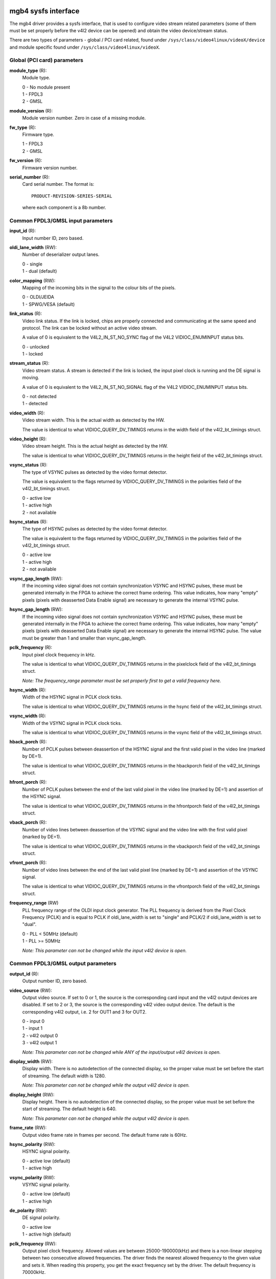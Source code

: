 .. SPDX-License-Identifier: GPL-2.0

====================
mgb4 sysfs interface
====================

The mgb4 driver provides a sysfs interface, that is used to configure video
stream related parameters (some of them must be set properly before the v4l2
device can be opened) and obtain the video device/stream status.

There are two types of parameters - global / PCI card related, found under
``/sys/class/video4linux/videoX/device`` and module specific found under
``/sys/class/video4linux/videoX``.


Global (PCI card) parameters
============================

**module_type** (R):
    Module type.

    | 0 - No module present
    | 1 - FPDL3
    | 2 - GMSL

**module_version** (R):
    Module version number. Zero in case of a missing module.

**fw_type** (R):
    Firmware type.

    | 1 - FPDL3
    | 2 - GMSL

**fw_version** (R):
    Firmware version number.

**serial_number** (R):
    Card serial number. The format is::

        PRODUCT-REVISION-SERIES-SERIAL

    where each component is a 8b number.


Common FPDL3/GMSL input parameters
==================================

**input_id** (R):
    Input number ID, zero based.

**oldi_lane_width** (RW):
    Number of deserializer output lanes.

    | 0 - single
    | 1 - dual (default)

**color_mapping** (RW):
    Mapping of the incoming bits in the signal to the colour bits of the pixels.

    | 0 - OLDI/JEIDA
    | 1 - SPWG/VESA (default)

**link_status** (R):
    Video link status. If the link is locked, chips are properly connected and
    communicating at the same speed and protocol. The link can be locked without
    an active video stream.

    A value of 0 is equivalent to the V4L2_IN_ST_NO_SYNC flag of the V4L2
    VIDIOC_ENUMINPUT status bits.

    | 0 - unlocked
    | 1 - locked

**stream_status** (R):
    Video stream status. A stream is detected if the link is locked, the input
    pixel clock is running and the DE signal is moving.

    A value of 0 is equivalent to the V4L2_IN_ST_NO_SIGNAL flag of the V4L2
    VIDIOC_ENUMINPUT status bits.

    | 0 - not detected
    | 1 - detected

**video_width** (R):
    Video stream width. This is the actual width as detected by the HW.

    The value is identical to what VIDIOC_QUERY_DV_TIMINGS returns in the width
    field of the v4l2_bt_timings struct.

**video_height** (R):
    Video stream height. This is the actual height as detected by the HW.

    The value is identical to what VIDIOC_QUERY_DV_TIMINGS returns in the height
    field of the v4l2_bt_timings struct.

**vsync_status** (R):
    The type of VSYNC pulses as detected by the video format detector.

    The value is equivalent to the flags returned by VIDIOC_QUERY_DV_TIMINGS in
    the polarities field of the v4l2_bt_timings struct.

    | 0 - active low
    | 1 - active high
    | 2 - not available

**hsync_status** (R):
    The type of HSYNC pulses as detected by the video format detector.

    The value is equivalent to the flags returned by VIDIOC_QUERY_DV_TIMINGS in
    the polarities field of the v4l2_bt_timings struct.

    | 0 - active low
    | 1 - active high
    | 2 - not available

**vsync_gap_length** (RW):
    If the incoming video signal does not contain synchronization VSYNC and
    HSYNC pulses, these must be generated internally in the FPGA to achieve
    the correct frame ordering. This value indicates, how many "empty" pixels
    (pixels with deasserted Data Enable signal) are necessary to generate the
    internal VSYNC pulse.

**hsync_gap_length** (RW):
    If the incoming video signal does not contain synchronization VSYNC and
    HSYNC pulses, these must be generated internally in the FPGA to achieve
    the correct frame ordering. This value indicates, how many "empty" pixels
    (pixels with deasserted Data Enable signal) are necessary to generate the
    internal HSYNC pulse. The value must be greater than 1 and smaller than
    vsync_gap_length.

**pclk_frequency** (R):
    Input pixel clock frequency in kHz.

    The value is identical to what VIDIOC_QUERY_DV_TIMINGS returns in
    the pixelclock field of the v4l2_bt_timings struct.

    *Note: The frequency_range parameter must be set properly first to get
    a valid frequency here.*

**hsync_width** (R):
    Width of the HSYNC signal in PCLK clock ticks.

    The value is identical to what VIDIOC_QUERY_DV_TIMINGS returns in
    the hsync field of the v4l2_bt_timings struct.

**vsync_width** (R):
    Width of the VSYNC signal in PCLK clock ticks.

    The value is identical to what VIDIOC_QUERY_DV_TIMINGS returns in
    the vsync field of the v4l2_bt_timings struct.

**hback_porch** (R):
    Number of PCLK pulses between deassertion of the HSYNC signal and the first
    valid pixel in the video line (marked by DE=1).

    The value is identical to what VIDIOC_QUERY_DV_TIMINGS returns in
    the hbackporch field of the v4l2_bt_timings struct.

**hfront_porch** (R):
    Number of PCLK pulses between the end of the last valid pixel in the video
    line (marked by DE=1) and assertion of the HSYNC signal.

    The value is identical to what VIDIOC_QUERY_DV_TIMINGS returns in
    the hfrontporch field of the v4l2_bt_timings struct.

**vback_porch** (R):
    Number of video lines between deassertion of the VSYNC signal and the video
    line with the first valid pixel (marked by DE=1).

    The value is identical to what VIDIOC_QUERY_DV_TIMINGS returns in
    the vbackporch field of the v4l2_bt_timings struct.

**vfront_porch** (R):
    Number of video lines between the end of the last valid pixel line (marked
    by DE=1) and assertion of the VSYNC signal.

    The value is identical to what VIDIOC_QUERY_DV_TIMINGS returns in
    the vfrontporch field of the v4l2_bt_timings struct.

**frequency_range** (RW)
    PLL frequency range of the OLDI input clock generator. The PLL frequency is
    derived from the Pixel Clock Frequency (PCLK) and is equal to PCLK if
    oldi_lane_width is set to "single" and PCLK/2 if oldi_lane_width is set to
    "dual".

    | 0 - PLL < 50MHz (default)
    | 1 - PLL >= 50MHz

    *Note: This parameter can not be changed while the input v4l2 device is
    open.*


Common FPDL3/GMSL output parameters
===================================

**output_id** (R):
    Output number ID, zero based.

**video_source** (RW):
    Output video source. If set to 0 or 1, the source is the corresponding card
    input and the v4l2 output devices are disabled. If set to 2 or 3, the source
    is the corresponding v4l2 video output device. The default is
    the corresponding v4l2 output, i.e. 2 for OUT1 and 3 for OUT2.

    | 0 - input 0
    | 1 - input 1
    | 2 - v4l2 output 0
    | 3 - v4l2 output 1

    *Note: This parameter can not be changed while ANY of the input/output v4l2
    devices is open.*

**display_width** (RW):
    Display width. There is no autodetection of the connected display, so the
    proper value must be set before the start of streaming. The default width
    is 1280.

    *Note: This parameter can not be changed while the output v4l2 device is
    open.*

**display_height** (RW):
    Display height. There is no autodetection of the connected display, so the
    proper value must be set before the start of streaming. The default height
    is 640.

    *Note: This parameter can not be changed while the output v4l2 device is
    open.*

**frame_rate** (RW):
    Output video frame rate in frames per second. The default frame rate is
    60Hz.

**hsync_polarity** (RW):
    HSYNC signal polarity.

    | 0 - active low (default)
    | 1 - active high

**vsync_polarity** (RW):
    VSYNC signal polarity.

    | 0 - active low (default)
    | 1 - active high

**de_polarity** (RW):
    DE signal polarity.

    | 0 - active low
    | 1 - active high (default)

**pclk_frequency** (RW):
    Output pixel clock frequency. Allowed values are between 25000-190000(kHz)
    and there is a non-linear stepping between two consecutive allowed
    frequencies. The driver finds the nearest allowed frequency to the given
    value and sets it. When reading this property, you get the exact
    frequency set by the driver. The default frequency is 70000kHz.

    *Note: This parameter can not be changed while the output v4l2 device is
    open.*

**hsync_width** (RW):
    Width of the HSYNC signal in pixels. The default value is 16.

**vsync_width** (RW):
    Width of the VSYNC signal in video lines. The default value is 2.

**hback_porch** (RW):
    Number of PCLK pulses between deassertion of the HSYNC signal and the first
    valid pixel in the video line (marked by DE=1). The default value is 32.

**hfront_porch** (RW):
    Number of PCLK pulses between the end of the last valid pixel in the video
    line (marked by DE=1) and assertion of the HSYNC signal. The default value
    is 32.

**vback_porch** (RW):
    Number of video lines between deassertion of the VSYNC signal and the video
    line with the first valid pixel (marked by DE=1). The default value is 2.

**vfront_porch** (RW):
    Number of video lines between the end of the last valid pixel line (marked
    by DE=1) and assertion of the VSYNC signal. The default value is 2.


FPDL3 specific input parameters
===============================

**fpdl3_input_width** (RW):
    Number of deserializer input lines.

    | 0 - auto (default)
    | 1 - single
    | 2 - dual

FPDL3 specific output parameters
================================

**fpdl3_output_width** (RW):
    Number of serializer output lines.

    | 0 - auto (default)
    | 1 - single
    | 2 - dual

GMSL specific input parameters
==============================

**gmsl_mode** (RW):
    GMSL speed mode.

    | 0 - 12Gb/s (default)
    | 1 - 6Gb/s
    | 2 - 3Gb/s
    | 3 - 1.5Gb/s

**gmsl_stream_id** (RW):
    The GMSL multi-stream contains up to four video streams. This parameter
    selects which stream is captured by the video input. The value is the
    zero-based index of the stream. The default stream id is 0.

    *Note: This parameter can not be changed while the input v4l2 device is
    open.*

**gmsl_fec** (RW):
    GMSL Forward Error Correction (FEC).

    | 0 - disabled
    | 1 - enabled (default)


====================
mgb4 mtd partitions
====================

The mgb4 driver creates a MTD device with two partitions:
 - mgb4-fw.X - FPGA firmware.
 - mgb4-data.X - Factory settings, e.g. card serial number.

The *mgb4-fw* partition is writable and is used for FW updates, *mgb4-data* is
read-only. The *X* attached to the partition name represents the card number.
Depending on the CONFIG_MTD_PARTITIONED_MASTER kernel configuration, you may
also have a third partition named *mgb4-flash* available in the system. This
partition represents the whole, unpartitioned, card's FLASH memory and one should
not fiddle with it...

====================
mgb4 iio (triggers)
====================

The mgb4 driver creates an Industrial I/O (IIO) device that provides trigger and
signal level status capability. The following scan elements are available:

**activity**:
	The trigger levels and pending status.

	| bit 1 - trigger 1 pending
	| bit 2 - trigger 2 pending
	| bit 5 - trigger 1 level
	| bit 6 - trigger 2 level

**timestamp**:
	The trigger event timestamp.

The iio device can operate either in "raw" mode where you can fetch the signal
levels (activity bits 5 and 6) using sysfs access or in triggered buffer mode.
In the triggered buffer mode you can follow the signal level changes (activity
bits 1 and 2) using the iio device in /dev. If you enable the timestamps, you
will also get the exact trigger event time that can be matched to a video frame
(every mgb4 video frame has a timestamp with the same clock source).

*Note: although the activity sample always contains all the status bits, it makes
no sense to get the pending bits in raw mode or the level bits in the triggered
buffer mode - the values do not represent valid data in such case.*
